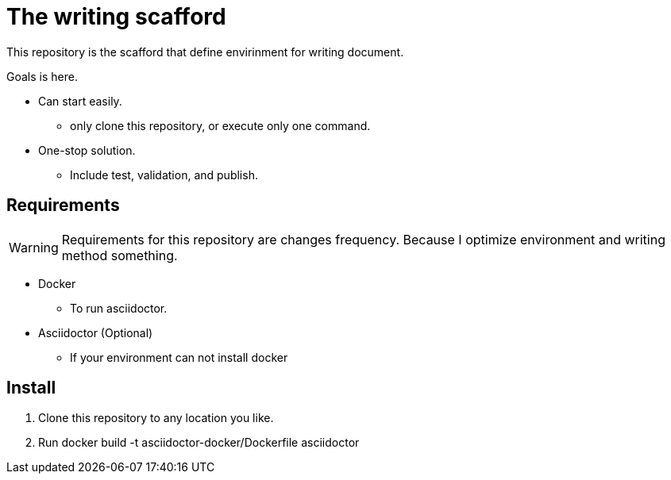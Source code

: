 = The writing scafford
This repository is the scafford that define envirinment for writing document.

Goals is here.

* Can start easily.
** only clone this repository, or execute only one command.
* One-stop solution.
** Include test, validation, and publish.

== Requirements

WARNING: Requirements for this repository are changes frequency. Because I optimize environment and writing method something.

* Docker
** To run asciidoctor.
* Asciidoctor (Optional)
** If your environment can not install docker

== Install ==
1. Clone this repository to any location you like.
2. Run +docker build -t asciidoctor-docker/Dockerfile asciidoctor+

